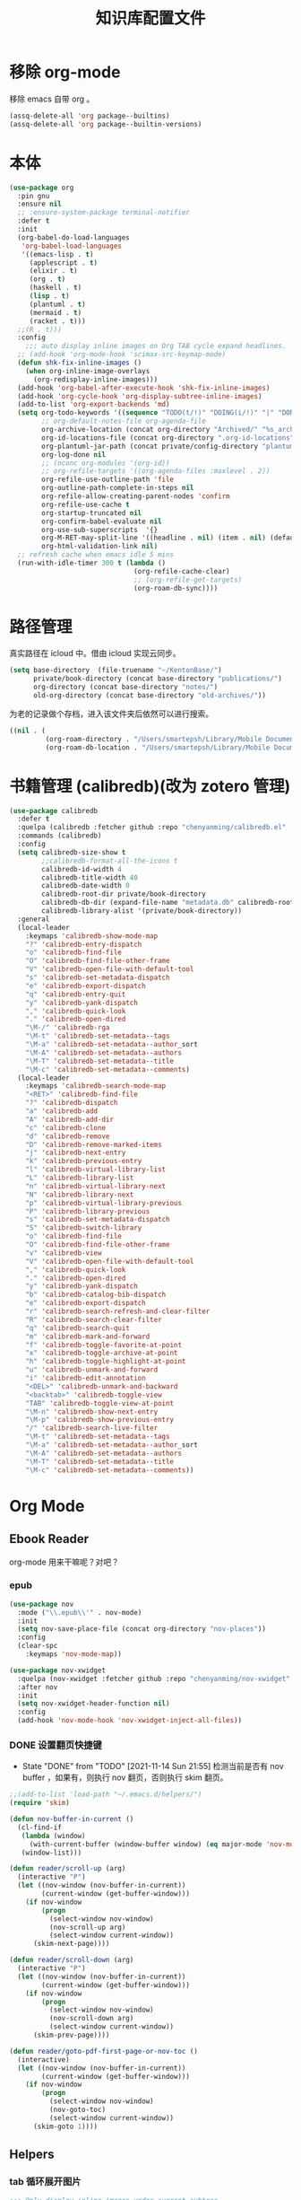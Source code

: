 #+title: 知识库配置文件
#+STARTUP: overview

* 移除 org-mode
移除 emacs 自带 org 。
#+begin_src emacs-lisp
  (assq-delete-all 'org package--builtins)
  (assq-delete-all 'org package--builtin-versions)
#+end_src

* 本体
#+begin_src emacs-lisp
  (use-package org
    :pin gnu
    :ensure nil
    ;; :ensure-system-package terminal-notifier
    :defer t
    :init
    (org-babel-do-load-languages
     'org-babel-load-languages
     '((emacs-lisp . t)
       (applescript . t)
       (elixir . t)
       (org . t)
       (haskell . t)
       (lisp . t)
       (plantuml . t)
       (mermaid . t)
       (racket . t)))
    ;;(R . t)))
    :config
      ;;; auto display inline images on Org TAB cycle expand headlines.
    ;; (add-hook 'org-mode-hook 'scimax-src-keymap-mode)
    (defun shk-fix-inline-images ()
      (when org-inline-image-overlays
        (org-redisplay-inline-images)))
    (add-hook 'org-babel-after-execute-hook 'shk-fix-inline-images)
    (add-hook 'org-cycle-hook 'org-display-subtree-inline-images)
    (add-to-list 'org-export-backends 'md)
    (setq org-todo-keywords '((sequence "TODO(t/!)" "DOING(i/!)" "|" "DONE(d/!)" "CANCELED(c@)"))
          ;; org-default-notes-file org-agenda-file
          org-archive-location (concat org-directory "Archived/" "%s_archive::")
          org-id-locations-file (concat org-directory ".org-id-locations")
          org-plantuml-jar-path (concat private/config-directory "plantuml-1.2021.16.jar")
          org-log-done nil
          ;; (nconc org-modules '(org-id))
          ;; org-refile-targets '((org-agenda-files :maxlevel . 2))
          org-refile-use-outline-path 'file
          org-outline-path-complete-in-steps nil
          org-refile-allow-creating-parent-nodes 'confirm
          org-refile-use-cache t
          org-startup-truncated nil
          org-confirm-babel-evaluate nil
          org-use-sub-superscripts  '{}
          org-M-RET-may-split-line '((headline . nil) (item . nil) (default . t))
          org-html-validation-link nil)
    ;; refresh cache when emacs idle 5 mins
    (run-with-idle-timer 300 t (lambda ()
                                 (org-refile-cache-clear)
                                 ;; (org-refile-get-targets)
                                 (org-roam-db-sync))))
#+end_src

* 路径管理

真实路径在 icloud 中。借由 icloud 实现云同步。
#+begin_src emacs-lisp
    (setq base-directory  (file-truename "~/KentonBase/")
          private/book-directory (concat base-directory "publications/")
          org-directory (concat base-directory "notes/")
          old-org-directory (concat base-directory "old-archives/"))
#+end_src

为老的记录做个存档，进入该文件夹后依然可以进行搜索。
#+begin_src emacs-lisp :tangle "/Users/smartepsh/KentonBase/old-archives/.dir-locals.el"
  ((nil . (
           (org-roam-directory . "/Users/smartepsh/Library/Mobile Documents/com~apple~CloudDocs/KentonBase/old-archives/")
           (org-roam-db-location . "/Users/smartepsh/Library/Mobile Documents/com~apple~CloudDocs/KentonBase/old-archives/org-roam.db"))))
#+end_src
* 书籍管理 (calibredb)(改为 zotero 管理)
#+begin_src emacs-lisp :tangle no
  (use-package calibredb
    :defer t
    :quelpa (calibredb :fetcher github :repo "chenyanming/calibredb.el" :branch "develop")
    :commands (calibredb)
    :config
    (setq calibredb-size-show t
          ;;calibredb-format-all-the-icons t
          calibredb-id-width 4
          calibredb-title-width 40
          calibredb-date-width 0
          calibredb-root-dir private/book-directory
          calibredb-db-dir (expand-file-name "metadata.db" calibredb-root-dir)
          calibredb-library-alist '(private/book-directory))
    :general
    (local-leader
      :keymaps 'calibredb-show-mode-map
      "?" 'calibredb-entry-dispatch
      "o" 'calibredb-find-file
      "O" 'calibredb-find-file-other-frame
      "V" 'calibredb-open-file-with-default-tool
      "s" 'calibredb-set-metadata-dispatch
      "e" 'calibredb-export-dispatch
      "q" 'calibredb-entry-quit
      "y" 'calibredb-yank-dispatch
      "," 'calibredb-quick-look
      "." 'calibredb-open-dired
      "\M-/" 'calibredb-rga
      "\M-t" 'calibredb-set-metadata--tags
      "\M-a" 'calibredb-set-metadata--author_sort
      "\M-A" 'calibredb-set-metadata--authors
      "\M-T" 'calibredb-set-metadata--title
      "\M-c" 'calibredb-set-metadata--comments)
    (local-leader
      :keymaps 'calibredb-search-mode-map
      "<RET>" 'calibredb-find-file
      "?" 'calibredb-dispatch
      "a" 'calibredb-add
      "A" 'calibredb-add-dir
      "c" 'calibredb-clone
      "d" 'calibredb-remove
      "D" 'calibredb-remove-marked-items
      "j" 'calibredb-next-entry
      "k" 'calibredb-previous-entry
      "l" 'calibredb-virtual-library-list
      "L" 'calibredb-library-list
      "n" 'calibredb-virtual-library-next
      "N" 'calibredb-library-next
      "p" 'calibredb-virtual-library-previous
      "P" 'calibredb-library-previous
      "s" 'calibredb-set-metadata-dispatch
      "S" 'calibredb-switch-library
      "o" 'calibredb-find-file
      "O" 'calibredb-find-file-other-frame
      "v" 'calibredb-view
      "V" 'calibredb-open-file-with-default-tool
      "," 'calibredb-quick-look
      "." 'calibredb-open-dired
      "y" 'calibredb-yank-dispatch
      "b" 'calibredb-catalog-bib-dispatch
      "e" 'calibredb-export-dispatch
      "r" 'calibredb-search-refresh-and-clear-filter
      "R" 'calibredb-search-clear-filter
      "q" 'calibredb-search-quit
      "m" 'calibredb-mark-and-forward
      "f" 'calibredb-toggle-favorite-at-point
      "x" 'calibredb-toggle-archive-at-point
      "h" 'calibredb-toggle-highlight-at-point
      "u" 'calibredb-unmark-and-forward
      "i" 'calibredb-edit-annotation
      "<DEL>" 'calibredb-unmark-and-backward
      "<backtab>" 'calibredb-toggle-view
      "TAB" 'calibredb-toggle-view-at-point
      "\M-n" 'calibredb-show-next-entry
      "\M-p" 'calibredb-show-previous-entry
      "/" 'calibredb-search-live-filter
      "\M-t" 'calibredb-set-metadata--tags
      "\M-a" 'calibredb-set-metadata--author_sort
      "\M-A" 'calibredb-set-metadata--authors
      "\M-T" 'calibredb-set-metadata--title
      "\M-c" 'calibredb-set-metadata--comments))
#+end_src

* Org Mode

** Ebook Reader
org-mode 用来干嘛呢？对吧？
*** epub
#+begin_src emacs-lisp
  (use-package nov
    :mode ("\\.epub\\'" . nov-mode)
    :init
    (setq nov-save-place-file (concat org-directory "nov-places"))
    :config
    (clear-spc
      :keymaps 'nov-mode-map))

  (use-package nov-xwidget
    :quelpa (nov-xwidget :fetcher github :repo "chenyanming/nov-xwidget" :branch "main")
    :after nov
    :init
    (setq nov-xwidget-header-function nil)
    :config
    (add-hook 'nov-mode-hook 'nov-xwidget-inject-all-files))
#+end_src
*** DONE 设置翻页快捷键
- State "DONE"       from "TODO"       [2021-11-14 Sun 21:55]
  检测当前是否有 nov buffer ，如果有，则执行 nov 翻页，否则执行 skim 翻页。

#+begin_src emacs-lisp
  ;;(add-to-list 'load-path "~/.emacs.d/helpers/")
  (require 'skim)

  (defun nov-buffer-in-current ()
    (cl-find-if
     (lambda (window)
       (with-current-buffer (window-buffer window) (eq major-mode 'nov-mode)))
     (window-list)))

  (defun reader/scroll-up (arg)
    (interactive "P")
    (let ((nov-window (nov-buffer-in-current))
          (current-window (get-buffer-window)))
      (if nov-window
          (progn
            (select-window nov-window)
            (nov-scroll-up arg)
            (select-window current-window))
        (skim-next-page))))

  (defun reader/scroll-down (arg)
    (interactive "P")
    (let ((nov-window (nov-buffer-in-current))
          (current-window (get-buffer-window)))
      (if nov-window
          (progn
            (select-window nov-window)
            (nov-scroll-down arg)
            (select-window current-window))
        (skim-prev-page))))

  (defun reader/goto-pdf-first-page-or-nov-toc ()
    (interactive)
    (let ((nov-window (nov-buffer-in-current))
          (current-window (get-buffer-window)))
      (if nov-window
          (progn
            (select-window nov-window)
            (nov-goto-toc)
            (select-window current-window))
        (skim-goto 1))))

#+end_src
** Helpers
*** tab 循环展开图片
#+begin_src emacs-lisp
  ;;; Only display inline images under current subtree.
  (defun org-display-subtree-inline-images (&optional state)
    "Toggle the display of inline images under current subtree.
  INCLUDE-LINKED is passed to `org-display-inline-images'."
    (interactive)
    (save-excursion
      (save-restriction
        (org-narrow-to-subtree)
        (let* ((beg (point-min))
               (end (point-max))
               (image-overlays (cl-intersection
                                org-inline-image-overlays
                                (overlays-in beg end)))
               (display-inline-images-local
                (lambda ()
                  (org-display-inline-images t t beg end)
                  (setq image-overlays (cl-intersection
                                        org-inline-image-overlays
                                        (overlays-in beg end)))
                  (if (and (org-called-interactively-p) image-overlays)
                      (message "%d images displayed inline"
                               (length image-overlays)))))
               (hide-inline-images-local
                (lambda ()
                  (org-remove-inline-images)
                  (message "Inline image display turned off"))))
          (if state
              (pcase state
                ('subtree
                 (funcall display-inline-images-local))
                ('folded
                 (funcall hide-inline-images-local)))
            (if image-overlays
                (funcall display-inline-images-local)
              (funcall hide-inline-images-local)))))))
#+end_src

*** 循环展开 properties
#+begin_src emacs-lisp
  (defun org-hide-properties ()
    "Hide all org-mode headline property drawers in buffer. Could be slow if it has a lot of overlays."
    (interactive)
    (save-excursion
      (goto-char (point-min))
      (while (re-search-forward
              "^ *:properties:\n\\( *:.+?:.*\n\\)+ *:end:\n" nil t)
        (let ((ov_this (make-overlay (match-beginning 0) (match-end 0))))
          (overlay-put ov_this 'display "")
          (overlay-put ov_this 'hidden-prop-drawer t))))
    (put 'org-toggle-properties-hide-state 'state 'hidden))

  (defun org-show-properties ()
    "Show all org-mode property drawers hidden by org-hide-properties."
    (interactive)
    (remove-overlays (point-min) (point-max) 'hidden-prop-drawer t)
    (put 'org-toggle-properties-hide-state 'state 'shown))

  (defun org-toggle-properties ()
    "Toggle visibility of property drawers."
    (interactive)
    (if (eq (get 'org-toggle-properties-hide-state 'state) 'hidden)
        (org-show-properties)
      (org-hide-properties)))
#+end_src

*** mac 通知
依赖于终端软件 =terminal-notifier= 。
#+begin_src emacs-lisp
  (defun notify-osx (title message)
    (call-process "terminal-notifier"
                  nil 0 nil
                  "-group" "Emacs"
                  "-title" title
                  "-sender" "org.gnu.Emacs"
                  "-mesage" message
                  "-activate" "org.gnu.Emacs"))
#+end_src
** Org-babel
#+begin_src emacs-lisp
  (use-package ob-elixir :after org)
  (use-package ox-gfm :after org)
  (use-package ob-applescript :after org)
  (use-package ob-racket
    :quelpa (ob-racket :fetcher github :repo "hasu/emacs-ob-racket" :branch "master")
    :init
    (setq ob-racket-default-lang "sicp")
    :after org)
  (use-package ob-mermaid :after org
    :config
    (setq ob-mermaid-cli-path "/opt/homebrew/bin/mmdc"))
#+end_src

** 美观
有时候反而觉得原始状态挺好看。。。而且这个插件极度影响性能。。。所以先禁止掉。
#+begin_src emacs-lisp
  (use-package org-modern
    :init
    (add-hook 'org-mode-hook 'global-org-modern-mode)
    :config
    (setq org-pretty-entities t
          org-ellipsis " ☇"
          org-hide-emphasis-markers t
          org-auto-align-tags nil
          org-tags-column 0
          org-insert-heading-respect-content t
          org-startup-folded t
          org-modern-star 'replace
          org-modern-replace-stars '("☯" "☰" "☱" "☲" "☳" "☴" "☵" "☶" "☷")
          ;; 保持缩进，默认为 hide-leading ，会将各级 heading 对齐，并不是期待的效果。
          ;; org-modern-hide-stars "  "
          org-modern-hide-stars 'leading
          org-modern-list
          '(;; (?- . "-")
            (?* . "•")
            (?- . "‣")))
    )

  (use-package org-appear
    :defer t
    :quelpa (org-appear :fetcher github :repo "awth13/org-appear" :branch "master")
    :init
    (add-hook 'org-mode-hook 'org-appear-mode)
    :config
    (setq org-appear-autoemphasis t
          org-appear-autolinks t
          org-appear-autosubmarkers t))
#+end_src

** Citar & Bibtex
#+begin_src emacs-lisp
  (use-package citar
    :config
    (defvar citar-indicator-files-icons
      (citar-indicator-create
       :symbol (nerd-icons-faicon
                "nf-fa-file_o"
                :face 'nerd-icons-green
                :v-adjust -0.1)
       :function 'citar-has-files
       :padding "  " ; need this because the default padding is too low for these icons
       :tag "has:files"))
    (defvar citar-indicator-links-icons
      (citar-indicator-create
       :symbol (nerd-icons-faicon
                "nf-fa-link"
                :face 'nerd-icons-orange
                :v-adjust 0.01)
       :function 'citar-has-links
       :padding "  "
       :tag "has:links"))
    (defvar citar-indicator-notes-icons
      (citar-indicator-create
       :symbol (nerd-icons-codicon
                "nf-cod-note"
                :face 'nerd-icons-blue
                :v-adjust -0.3)
       :function 'citar-has-notes
       :padding "    "
       :tag "has:notes"))
    (defvar citar-indicator-cited-icons
      (citar-indicator-create
       :symbol (nerd-icons-faicon
                "nf-fa-circle_o"
                :face 'nerd-icon-green)
       :function 'citar-is-cited
       :padding "  "
       :tag "is:cited"))
    (setq citar-bibliography `(,zotero-bib)
          org-cite-global-bibliography citar-bibliography
          org-cite-insert-processor 'citar
          org-cite-follow-processor 'citar
          org-cite-activate-processor 'citar
          citar-at-point-function 'embark-act
          citar-open-note-functions '(orb-citar-edit-note)
          citar-file-open-functions '((t . citar-file-open-external))
          citar-notes-paths `(,org-directory)
          citar-indicators (list citar-indicator-files-icons
                                 citar-indicator-links-icons
                                 citar-indicator-notes-icons
                                 citar-indicator-cited-icons))
    (defun private/open-in-zotero (citekey)
      "Open a reference item in Zotero."
      (interactive (list (citar-select-ref)))
      (citar-file-open-external
       (concat "zotero://select/items/@" citekey)))
    :general
    (general-define-key
     :keymaps 'minibuffer-local-map
     "M-b" 'citar-insert-preset))

  (use-package citar-embark
    :after (citar embark)
    :no-require
    :config (citar-embark-mode))

  (use-package citar-org-roam
    :after (citar org-roam)
    :config
    (citar-org-roam-mode)
    (setq citar-org-roam-note-title-template "${title}"
          citar-org-roam-capture-template-key "r"))
#+end_src
** skim with org-roam
设置更加具有交互性的 skim 行为。探索中。。。想法 [[https://emacs-china.org/t/org-ref-integration-with-skim-app-update/4614/14][源自于此]] ，但这里的代码并不能成功运行，而且他是利用 skim 笔记在页面中的索引做导航的，所以干脆改为根据 note id 做导航吧。

*** 资料数据库 Zotero
在家庭网络环境中，有一台 calibredb 服务器保存了全量的发行物。但众所周知，本人一贯是“买过即看过”的忠实拥护者，所以里面的书籍，绝大多数都是只看了封面，那必然不配“污染”我的笔记环境。
所以，我们会利用 Zotero 在本机来整理我们“阅读中”的资料。

除发行物、论文外，Zotero 还可以抓取网页快照，非常适合资料的收集。并统一由 BetterBibtex 插件进行 bibtex 文件的导出，该 bibtex 文件会作为我们的 =资料数据库= 使用。

*** 为 pdf 设置 citekey

打开 pdf 有以下几个途径：
1. 在 emacs 中通过 =citar-open= 方法选中对应的 pdf ，会通过 skim 打开；
2. 在 Zotero 选中 entry 使用 skim 打开；
3. 直接在 skim 中打开文件。

可以看出，pdf 文件的入口均为 =skim= 。

所以，我们在 alfred 中设置 workflow 来实现 =为 pdf 设置 citekey= 的功能。

主要思路：
1. 在 skim 中获取文件路径
2. 通过程序根据文件路径在 bibtex 文件中查找对应的 entry , 拿到 citekey
3. 通过 Applescript 在 skim 中为 pdf 首页添加含有 citekey 的 note 记录。

*** 创建 fleeting note

针对 bibtex 中的每一个 entry ，我们都会创建一个对应的总笔记，用于集中与之相关的散笔记，和 fleeting 笔记，以供后续整理。

我们最终采用 =org-protocol= 与 =org-roam-capture= 配合生成 note 。

可以通过 emacsclient 打开 ="org-protocol://skimnote?nodeid={nodeid}&noteid={noteid}&ref={citekey}&body={quote}"= 该链接，会自动创建笔记

我们使用 alfred 的 workflow [[../Skim to org-roam.alfredworkflow]] 来整合流程。

**** capture 模板
此处无法使用 file+olp target ，可能是个 bug ，参考[[https://github.com/org-roam/org-roam/issues/2199][该 issue]] 。

具体代码见 [[*Org-roam][Org-roam]] 中的配置。

**** protocol 配置
#+begin_src emacs-lisp
  (defun skim-note-handler (data)
    (let ((body (private/get-data-from-plink data)))
      (org-roam-capture-
       :keys "s"
       :node (org-roam-node-create :id (plist-get data :nodeid))
       :info (list :ref (plist-get data :ref)
                   :body (string-trim body)
                   :noteid (plist-get data :noteid)
                   :nodeid (plist-get data :nodeid))
       :templates org-roam-capture-templates)
      (message "capture skim note error."))
    nil)

  (defun private/get-data-from-plink (data)
    (let* ((origin (plist-get data :body))
           (body (if origin (string-trim origin))))
      (if body
          (if (not (string-equal body ""))
              body))))
#+end_src

*** 打开对应的 note org 文件
Note 文件一共分为 2 类：
1. 与 bibtex entry 对应的总笔记
2. 自己建立的各类分笔记

前者我们可以处理，后者仅通过 org-roam 处理。

打开的情况分为两种：
**** 在 skim 中仅打开文件，没有选中特定的 note
由 alfred 控制，通过 org-roam-ref-capture 创建/打开对应的 note 文件。 ref 为 citekey ，通过 pdf 首页的 note 获取。
#+begin_src emacs-lisp :tangle no
  ;; 该值在后续代码中有设置，此处无需 tangle
  (setq org-roam-capture-ref-templates
        '(("n" "single note" plain "%?"
           :target
           (file+head "ref/${ref}.org" "#+title: ${title}\n#+filetags: :Note:\n")
           :unnarrowed t
           :immediate-finish t
           :jump-to-captured t)))
#+end_src
**** 在 skim 中选中了某条特定的 note

通过读取 note 中设置的 org roam node id ，使用 emacsclient 直接打开。

*** 打开 note 对应的 pdf 位置

每条记录对应的位置，都是一个 org roam node ，会设置一个 SKIM_LINK 的 property ，该链接可以直接在 skim 中打开到对应的 pdf 及位置。

实现效果：跳转到笔记所在页面，并选中该笔记。
并未直接跳转到笔记的原因是，skim 默认跳转位置，会将笔记置于窗口的最上端，不符合需求；如果定制跳转规则，比较麻烦。

#+begin_src emacs-lisp
  (defun private/org-roam-get-property-at-point (key)
    (let* ((node (org-roam-node-at-point))
           (record (assoc key (org-roam-node-properties node))))
      (if record
          (cdr record)
        (error (concat "No property - " key "found!")))))

  (defun private/org-roam-get-skim-note-info-at-point ()
    (let ((noteid (private/org-roam-get-property-at-point "SKIM_NOTE_ID"))
          (citekey (orb-get-node-citekey nil 'assert))
          )
      (list 'noteid noteid 'citekey citekey)))

  (defun private/open-note-in-skim ()
    (interactive)
    (let ((citekey (orb-get-node-citekey nil 'assert)))
      (private/open-note-in-skim (list citekey))))

  (defun private/open-note-in-skim (citekey)
    (let* ((noteid (private/org-roam-get-property-at-point "SKIM_NOTE_ID"))
           (key (car citekey))
           (attachment (orb-get-attached-file key)))
      (if attachment
          (funcall 'private/do-open-note-in-skim
                   (if orb-open-attached-file-as-truename
                       (file-truename attachment)
                     attachment)
                   noteid)
        (message "No PDF(s) found for this entry: %s" key))))

  (defun private/do-open-note-in-skim (filepath noteid)
    (if (string-equal (do-applescript
                       (concat
                        "tell application \"Skim\"\n"
                        "  set theDoc to (open \"" filepath "\")\n"
                        "  set theNotes to (every note of theDoc) whose id is \"" noteid "\"\n"
                        "  if (count theNotes) is 0 then\n"
                        "    return \"Error\"\n"
                        "  else\n"
                        "    set theNote to item 1 of theNotes\n"
                        "    go theDoc to page of theNote\n"
                        "    set (active note of theDoc) to theNote\n"
                        "    return \"Success\"\n"
                        "  end if\n"
                        "end tell\n"
                        )) "Success")
        (message "Success open the note.")
      (message "Error! No note.")))
#+end_src

*** 打开 skim 链接

skim 链接只支持到 page 级别，无法定位 note 。

#+begin_src emacs-lisp
  (defun private/follow-skim-link (link)
    (let ((skimlink (concat "skim:" link)))
    (call-process "open" nil 0 nil skimlink)))

  (org-link-set-parameters "skim" :follow 'private/follow-skim-link)
#+end_src

*** 创建 skim 链接

按照设想，应该很少使用，但还是先处理掉。

使用 =private/insert-skim-page-link= 可以在当前位置插入该链接。

#+begin_src emacs-lisp
  (defun private/get-skim-page-link ()
    (let ((result (do-applescript
                   (concat
                    "tell application \"Skim\"\n"
                    "  if (count of documents) is equal to 0 then\n"
                    "    return \"false\"\n"
                    "  else\n"
                    "    set theDoc to document 1\n"
                    "    set thePage to current page of theDoc\n"
                    "    set theFile to file of theDoc\n"
                    "    set theIndex to index of thePage\n"
                    "    set thePath to POSIX path of theFile\n"
                    "    set theLink to \"skim://\" & thePath & \"#page=\" & theIndex\n"
                    "    return theLink\n"
                    "  end if\n"
                    "end tell\n"
                    ))))

      (if (string-equal result "false")
          (error "No pdf opened in skim.")
        result)))

  (defun private/insert-skim-page-link ()
    (interactive)
    (let* ((link (private/get-skim-page-link)))
      (when (string-match "page=\\([0-9]+\\)$" link)
        (insert (org-make-link-string link (concat "P. " (match-string 1 link)))))))
#+end_src

*** TODO 打开 skim 书籍目录
#+begin_src emacs-lisp
  (defun private/do-get-skim-toc (filepath)
    (let ((content (do-applescript (concat
                                    "tell application \"Skim\"\n"
                                    "  set theDoc to (open \"" filepath "\")\n"
                                    "  set acc to {}\n"
                                    "  set theOuts to outlines of theDoc\n"
                                    "  if (count theOuts) is not equal to 0 then\n"
                                    "    repeat with xElement in theOuts\n" "set theName to name of xElement\n"
                                    "      set thePage to page of xElement\n" "set theIndex to index of thePage\n"
                                    "      set theOutline to outlines of xElement\n"
                                    "      copy {1, theName, theIndex} to the end of acc\n"
                                    "      set theOuts to outlines of xElement\n"
                                    "      if (count theOuts) is not equal to 0 then\n"
                                    "        repeat with yElement in theOuts\n"
                                    "          set theName to name of yElement\n"
                                    "          set thePage to page of yElement\n"
                                    "          set theIndex to index of thePage\n"
                                    "          set theOutline to outlines of yElement\n"
                                    "          copy {2, theName, theIndex} to the end of acc\n"
                                    "          set theOuts to outlines of yElement\n"
                                    "          if (count theOuts) is not equal to 0 then\n"
                                    "            repeat with zElement in theOuts\n"
                                    "              set theName to name of zElement\n"
                                    "              set thePage to page of zElement\n"
                                    "              set theIndex to index of thePage\n"
                                    "              set theOutline to outlines of zElement\n"
                                    "              copy {3, theName, theIndex} to the end of acc\n"
                                    "            end repeat\n"
                                    "          end if\n"
                                    "        end repeat\n"
                                    "      end if\n"
                                    "    end repeat\n"
                                    "  end if\n"
                                    "  set theFile to file of theDoc\n"
                                    "  set thePath to POSIX path of theFile\n"
                                    "  set theResult to \"\"\n"
                                    "  repeat with x in acc\n"
                                    "    set theLevel to item 1 of x\n"
                                    "    set theName to item 2 of x\n"
                                    "    set thePage to item 3 of x\n"
                                    "    set levelStr to \"\"\n"
                                    "      repeat theLevel times\n"
                                    "        set levelStr to levelStr & \"*\"\n"
                                    "      end repeat\n"
                                    "    set theResult to theResult & levelStr & \" [[skim://\" & thePath & \"#page=\" & thePage & \"][\" & theName & \"]]\n\"\n"
                                    "  end repeat\n"
                                    "  return theResult\n"
                                    "end tell\n"
                                    ;; open file will activate skim, but I want to stay in emacs
                                    "tell application \"Emacs\" to activate\n"
                                    ))))
      (if (string-equal content "")
          (error (concat "No TOC of " filepath))
        content)))

  (defun private/read-skim-toc-from-file (filepath)
    (let ((buf (find-file-noselect filepath)))
      (with-current-buffer buf
        (read-only-mode 1)
        (view-buffer buf))))

  (defun private/create-skim-toc-file (key)
    (if-let ((title (or (cdr (assoc 'title (org-cite-basic--get-entry key))) "Skim TOC"))
             (attachment (orb-get-attached-file key))
             (not_used orb-open-attached-file-as-truename)
             (filepath (file-truename attachment))
             (content (concat title "\n\n" (private/do-get-skim-toc (or filepath attachment))))
             (org-filepath (file-truename (concat org-directory "tocs/@" key ".org")))
             (buf (generate-new-buffer org-filepath)))
        (progn
          (with-current-buffer buf
            (insert content)
            (read-only-mode 1)
            (write-file org-filepath t))
          (view-buffer buf))

      (message "No PDF(s) found for this entry: %s" key)))

  (defun private/open-skim-toc-in-new-buffer-interactive ()
    (interactive)
    (let ((citekey (orb-get-node-citekey nil 'assert)))
      (private/open-skim-toc-in-new-buffer (list citekey))))

  (defun private/open-skim-toc-in-new-buffer (citekey)
    (if-let ((key (car citekey))
             (filepath (file-truename (concat org-directory "tocs/@" key ".org")))
             (file-exists (file-exists-p filepath)))
            (private/read-skim-toc-from-file filepath)
          (private/create-skim-toc-file key)))
#+end_src
** Org-roam
查阅相关资料后，对于我这种没有知识整理，文档输出的人废物来说，org-ref 没什么大作用。。。
计划使用 citar 和 skim 构建一个基于 pdf 文件的笔记系统。
#+begin_src emacs-lisp
  (require 'date-calc)

  (defun prefix-zero (number)
    (if (< number 10)
        (concat "0" (number-to-string number))
      (number-to-string number)))
  (defun first-day-of-this-week-str ()
    (let* ((first-day (date-calc-first-day-of-this-week))
           (month (nth 1 first-day))
           (day (nth 2 first-day)))
      (concat (prefix-zero month) "-" (prefix-zero day))))

  (first-day-of-this-week-str)
  (setq publication-bib (concat base-directory "publication_catelog.bib")
        zotero-bib (concat base-directory "zotero.bib")
        collections-bib (concat base-directory "collections.bib"))

  (use-package emacsql-sqlite-builtin)

  (use-package org-roam
    :init
    (add-hook 'after-init-hook 'org-roam-db-autosync-enable)
    (setq org-roam-v2-ack t
          org-roam-directory org-directory
          org-roam-db-gc-threshold most-positive-fixnum
          org-roam-db-location (concat org-directory "org-roam.db")
          org-roam-database-connector 'sqlite-builtin)

    (require 'org-roam-protocol)

    :config
    (push '("Skim note"
            :protocol "skimnote"
            :function skim-note-handler
            ) org-protocol-protocol-alist)
    ;; must after use-package org-roam
    (cl-defmethod org-roam-node-filetitle ((node org-roam-node))
      "Return the file TITLE for the node."
      (org-roam-get-keyword "TITLE" (org-roam-node-file node)))

    (cl-defmethod org-roam-node-hierarchy ((node org-roam-node))
      "Return the hierarchy for the node."
      (let ((title (org-roam-node-title node))
            (olp (org-roam-node-olp node))
            (level (org-roam-node-level node))
            (filetitle (org-roam-node-filetitle node)))
        (concat
         title
         (if (> level 0) (concat " | " filetitle))
         (if (> level 1) (concat " > " (string-join olp " > ")))
         )))

    (cl-defmethod org-roam-node-directories ((node org-roam-node))
      (if-let ((dirs (file-name-directory (file-relative-name (org-roam-node-file node) org-roam-directory))))
          (format "(%s)" (car (split-string dirs "/")))
        ""))

    (cl-defmethod org-roam-node-backlinkscount ((node org-roam-node))
      (let* ((count (caar (org-roam-db-query
                           [:select (funcall count source)
                                    :from links
                                    :where (= dest $s1)
                                    :and (= type "id")]
                           (org-roam-node-id node)))))
        (format "[%d]" count)))

    (setq org-roam-completion-everywhere t
          org-roam-node-display-template "${directories:6} ${tags:16} ${title:100} ${backlinkscount:6}"
          org-roam-capture-templates
          '(
            ("d" "new work node" plain "%?"
             :target
             (file+head "worklog/${slug}.org" "#+title: ${title}\n#+filetags: :choiceform:\n")
             :unnarrowed t
             :immediate-finish t)
            ("e" "immediate worklog" plain "** TODO ${title} :choiceform: \n:PROPERTIES:\n :ID: %(org-id-uuid)\n:END:\n"
             :target
             (file+head "%(concat org-directory \"worklog/\" \"%<%Y>-W%<%W>-%(first-day-of-this-week-str).org\")" "#+title: %<%Y>-W%<%W>-%(first-day-of-this-week-str)\n#+filetags: :choiceform:\n")
             :unnarrowed t
             :immediate-finish t)
            ("w" "worklog" plain "* TODO ${title} :choiceform: \n:PROPERTIES:\n :ID: %(org-id-uuid)\n:END:\n %?"
             :target
             (file+head "%(concat org-directory \"worklog/\" \"%<%Y>-W%<%W>-%(first-day-of-this-week-str).org\")" "#+title: %<%Y>-W%<%W>-%(first-day-of-this-week-str)\n#+filetags: :choiceform:\n")
             :unnarrowed t)
            ("f" "fleeting" plain "** TODO ${title}\n:PROPERTIES:\n :ID: %(org-id-uuid)\n:END:\n %?"
             :target
             (file+olp "%(concat org-directory \"fleeting.org\")" ("%<%Y>-W%<%W>/%(first-day-of-this-week-str)"))
             :unnarrowed t)
            ("n" "new node" plain "%?"
             :target
             (file+head "${slug}.org" "#+title: ${title}\n")
             :unnarrowed t
             :immediate-finish t)
            ("s" "fleeting skim note" entry "* TODO ${body}\n:PROPERTIES:\n:ID: ${nodeid}\n:ROAM_REFS: ${ref}\n:SKIM_NOTE_ID: ${noteid}\n:END:\n%?"
             :target
             ;;(file+olp "ref/${ref}.org" ("Fleeting"))
             (file "ref/${ref}.org")
             :unnarrowed t
             :immediate-finish t
             :jump-to-captured t
             :prepend t)
            ("r" "bibliography reference" plain "%?"
             :target
             (file+head "ref/@${citar-citekey}.org" "#+title: ${title}\n#+filetags: :Note:\n")
             :immediate-finish t
             :unnarrowed t))
          org-roam-capture-ref-templates '(
                                           ("n" "single note" plain "%?"
                                            :target
                                            (file+head "ref/${ref}.org" "#+title: ${title}\n#+filetags: :Note:\n")
                                            :unnarrowed t
                                            :immediate-finish t
                                            :jump-to-captured t
                                            ))
          )
    )

  (use-package org-roam-bibtex
    :hook (org-mode . org-roam-bibtex-mode)
    :after org-roam
    :init
    (setq orb-roam-ref-format 'org-cite))

  (use-package bibtex-completion
    :init
    (setq bibtex-completion-bibliography `(,zotero-bib))
    :config
    (setq bibtex-completion-pdf-field "file"
          bibtex-completion-pdf-symbol "⌘"
          bibtex-completion-notes-symbol "✎"
          bibtex-completion-pdf-open-function (lambda (fpath)
                                                (call-process "open" nil 0 nil "-a" "/Applications/Skim.app" fpath))))
#+end_src

*** Alternative to orb-note-actions

因为 orb-note-actions 默认模式没有快捷键，hydra 模式无法自定义快捷键，所以这里自己制作一个 hydra 菜单来替代他。
#+begin_src emacs-lisp
  (defmacro private/hydra-with-current-citekey (function)
    "Macro to make functions in the hydra with citekey argument."
    (interactive)
    `(let ((citekey (orb-get-node-citekey nil 'assert)))
       (funcall ,function (list citekey))))

  (defhydra private/orb-note-actions (:exit t :color blue)
    "
                Orb Note Actions

              | Skim                                | Bibtex                           |
              |-------------------------------------+----------------------------------|
              | _n_: Open note in skim                | _o_: Open PDF file(s)              |
              | _c_: Open PDF Table of Content Buffer | _l_: Open URL or DOI in browser    |
              |                                     | _d_: Show record in the bibtex file |

  _q_: quit
                  "
    ("o" (private/hydra-with-current-citekey 'orb-open-attached-file) nil)
    ("l" (private/hydra-with-current-citekey 'bibtex-completion-open-url-or-doi)  nil)
    ("d" (private/hydra-with-current-citekey 'bibtex-completion-show-entry)  nil)
    ("n" (private/hydra-with-current-citekey 'private/open-note-in-skim)  nil)
    ("c" (private/hydra-with-current-citekey 'private/open-skim-toc-in-new-buffer)  nil)
    ("q" nil nil))
#+end_src
** Org-clock
#+begin_src emacs-lisp
  (setq org-clock-clocked-in-display nil
        org-clock-mode-line-total 'current)
#+end_src

** Org-pomodoro
番茄钟。但暂不使用。
#+begin_src emacs-lisp :tangle no
  (use-package org-pomodoro
    :commands org-pomodoro
    :config
    (add-hook 'org-pomodoro-finished-hook
              (lambda()
                (notify-osx "Pomodoro completed!" "Time for a break.")))
    (add-hook 'org-pomodoro-break-finished-hook
              (lambda()
                (notify-osx "Pomodoro Short Break Finished!" "Ready for Another?")))
    (add-hook 'org-pomodoro-long-break-finished-hook
              (lambda()
                (notify-osx "Pomodoro Long Break Finished!" "Ready for Another?")))
    (add-hook 'org-pomodoro-killed-hook
              (lambda()
                (notify-osx "Pomodoro Killed!" "One does not simply kill a pomodoro!"))))
#+end_src
** Org-download
#+begin_src emacs-lisp
  (use-package org-download
    :after org
    :config
    (setq org-download-method 'directory
          org-image-actual-width nil
          org-download-screenshot-method "screencapture -i %s"
          org-download-display-inline-images t
          ;; disable DOWNLOAD link
          org-download-annotate-function (lambda (_link) "")
          org-download-image-attr-list '("#+ATTR_HTML: :width 50% :align center"))
    (setq-default org-download-image-dir (concat org-directory "images/")))
#+end_src
** Toc-org
#+begin_src emacs-lisp
  (use-package toc-org
    :init
    (add-hook 'org-mode-hook 'toc-org-mode))
#+end_src
** ox-hugo
#+begin_src emacs-lisp
  (use-package ox-hugo
    :after ox
    :init
    (setq org-hugo-base-dir "~/Kenton/kenton.wang/")
    :config
    (defun insert-mermaid ()
      (interactive)
      (yas-expand "<mermaid"))
    )
#+end_src
** org-pandoc-import
#+begin_src emacs-lisp
  (use-package org-pandoc-import
    :quelpa (org-pandoc-import :fetcher github :repo "tecosaur/org-pandoc-import" :branch "master" :files ("*.el" "filters" "preprocessors")))
#+end_src
** Org-media-note
使用了自己本地的修改，修改的内容是可以获取继承的 property ，可以播放父级下的视频。
#+begin_src emacs-lisp
  (use-package org-media-note
    :hook (org-mode .  org-media-note-mode)
    :quelpa (org-media-note :fetcher github :repo "yuchen-lea/org-media-note" :branch "master")
    ;; :quelpa (org-media-note :fetcher file :path "~/Kenton/org-media-note")
    :init
    (setq org-media-note-use-org-ref nil
          org-media-note-ref-key-field "Video_ID")
    :config
    (setq org-media-note-screenshot-image-dir (concat org-directory "images/org-media/")
          org-media-note-use-refcite-first t))
#+end_src

** 翻译
注意， =sdcv-dictionary-data-dir= 必须使用绝对地址。
#+begin_src emacs-lisp
  (use-package sdcv
    :quelpa (sdcv :fetcher github :repo "manateelazycat/sdcv" :branch "master")
    :init
    (setq sdcv-dictionary-data-dir (file-truename (concat  private/config-directory "dictionary/"))
          sdcv-program "/opt/homebrew/bin/sdcv")
    :config
    (setq sdcv-dictionary-simple-list '("21世纪英汉汉英双向词典")
          sdcv-dictionary-complete-list '("21世纪英汉汉英双向词典"))
    (defun private/say-word-at-point ()
      (interactive)
      (sdcv-say-word (sdcv-region-or-word)))
    :general
    (general-define-key
     "s-E" 'sdcv-search-pointer+)
    (common-leader
      "k" '(:igonre :whick-key "sdcv")
      "ks" 'private/say-word-at-point
      "kk" 'sdcv-search-pointer+
      "kf" 'sdcv-search-pointer))
#+end_src

#+RESULTS:

** KeyBindings
整体规划 org-mode 的按键。涉及到默认按键更改、全局按键、org-mode 按键。
#+begin_src emacs-lisp
  (setq special-org-roam-tags '("软考" "recite"))

  (defun private/org-roam-node-find-with-specific-tag ()
    (interactive)
    (let* ((tags (org-roam-tag-completions))
           (tag (completing-read "Select a tag: " tags nil t)))
      (org-roam-node-find nil nil
                          (lambda (node)
                            (member tag
                                    (org-roam-node-tags node))))))

  (defun private/org-roam-node-find-without-specific-tag ()
    (interactive)
    (let ((tags special-org-roam-tags))
      (org-roam-node-find nil nil
                          (lambda (node)
                            (let ((node-tags (org-roam-node-tags node)))
                              (cl-every (lambda (x) (not (member x node-tags))) tags))))))

  (defun private/org-roam-node-insert-with-specific-tag ()
    (interactive)
    (let* ((tags (org-roam-tag-completions))
           (tag (completing-read "Select a tag: " tags nil t)))
      (org-roam-node-insert
       (lambda (node)
         (member tag (org-roam-node-tags node))))))

  (defun private/org-roam-node-insert-without-specific-tag ()
    (interactive)
    (let ((tags special-org-roam-tags))
      (org-roam-node-insert(lambda (node)
                             (let ((node-tags (org-roam-node-tags node)))
                               (cl-every (lambda (x) (not (member x node-tags))) tags))
                             ))))

  (general-define-key
   :keymaps 'org-mode-map
   "C-c C-r" nil
   "C-c r" 'org-reveal
   "C-s-4" 'org-download-screenshot
   "H-v" 'org-media-note-hydra/body
   "C-c ]" 'citar-insert-citation)

  (common-leader
    "r" '(:ignore t :which-key "org-roam")
    "rf" 'private/org-roam-node-find-without-specific-tag
    "ri" 'private/org-roam-node-insert-without-specific-tag
    "wf" 'private/org-roam-node-find-with-specific-tag
    "wi" 'private/org-roam-node-insert-with-specific-tag
    "rr" 'citar-open)

  (local-leader
    :keymaps 'org-mode-map
    "," 'private/orb-note-actions/body
    "i" '(:ignore t :which-key "insert")
    "ii" 'private/org-roam-node-insert-without-specific-tag
    "ia" 'org-roam-alias-add
    "ir" 'org-roam-ref-add
    "it" 'org-roam-tag-add
    "l" '(:ignore t :which-key "link")
    ;; "lr" 'org-mac-skim-insert-page ;; skim
    ;; "ls"  'org-mac-safari-insert-frontmost-url ;; internet
    ;; "lf"  'org-mac-finder-insert-selected ;; finder
    "ll" 'org-store-link
    "li" 'org-insert-last-stored-link)

  (general-define-key
   :keymaps 'org-mode-map
   "M-o" 'reader/goto-pdf-first-page-or-nov-toc
   "M-n" 'reader/scroll-up
   "M-p" 'reader/scroll-down)

  (general-define-key
   :keymaps 'nov-mode-map
   "M-n" 'nov-scroll-up
   "M-p" 'nov-scroll-down)

  (general-define-key
   :keymaps 'org-mode-map
   :prefix "C-c C-r"
   "r" 'org-roam-buffer-toggle
   "C-i" 'org-roam-node-insert
   "g" 'org-roam-graph
   "i" '(:ignore t :which-key "add property")
   "i a" 'org-roam-alias-add
   "i r" 'org-roam-ref-add
   "i t" 'org-roam-tag-add
   "d" '(:ignore t :which-key "remove property")
   "d a" 'org-roam-alias-remove
   "d r" 'org-roam-ref-remove
   "d t" 'org-roam-tag-remove)

  (general-define-key
   :keymaps 'org-roam-mode-map
   [mouse-1] 'org-roam-visit-thing)
#+end_src

** pdf-tools

install =epdfinfo= server by run =pdf-tools-install .=

#+begin_src emacs-lisp :tangle no
  (use-package pdf-tools
    :config
    (setq pdf-view-selection-style 'glyph
          pdf-view-use-imagemagick t)
    (pdf-tools-install)
    )

  (use-package org-pdftools
    :hook (org-mode . org-pdftools-setup-link))

  (use-package org-noter
    :config
    ;; Your org-noter config ........
    (require 'org-noter-pdftools))

  (use-package org-noter-pdftools
    :after org-noter
    :config
    ;; Add a function to ensure precise note is inserted
    (defun org-noter-pdftools-insert-precise-note (&optional toggle-no-questions)
      (interactive "P")
      (org-noter--with-valid-session
       (let ((org-noter-insert-note-no-questions (if toggle-no-questions
                                                     (not org-noter-insert-note-no-questions)
                                                   org-noter-insert-note-no-questions))
             (org-pdftools-use-isearch-link t)
             (org-pdftools-use-freepointer-annot t))
         (org-noter-insert-note (org-noter--get-precise-info)))))

    ;; fix https://github.com/weirdNox/org-noter/pull/93/commits/f8349ae7575e599f375de1be6be2d0d5de4e6cbf
    (defun org-noter-set-start-location (&optional arg)
      "When opening a session with this document, go to the current location.
      With a prefix ARG, remove start location."
      (interactive "P")
      (org-noter--with-valid-session
       (let ((inhibit-read-only t)
             (ast (org-noter--parse-root))
             (location (org-noter--doc-approx-location (when (called-interactively-p 'any) 'interactive))))
         (with-current-buffer (org-noter--session-notes-buffer session)
           (org-with-wide-buffer
            (goto-char (org-element-property :begin ast))
            (if arg
                (org-entry-delete nil org-noter-property-note-location)
              (org-entry-put nil org-noter-property-note-location
                             (org-noter--pretty-print-location location))))))))
    (with-eval-after-load 'pdf-annot
      (add-hook 'pdf-annot-activate-handler-functions 'org-noter-pdftools-jump-to-note)))
#+end_src

